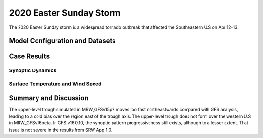 .. BarryCase documentation master file, created by
   sphinx-quickstart on Mon Jul  6 13:31:15 2020.
   You can adapt this file completely to your liking, but it should at least
   contain the root `toctree` directive.

   
.. _2020 Easter Sunday Storm:
2020 Easter Sunday Storm
=====================================

The 2020 Easter Sunday storm is a widespread tornado outbreak that affected the Southeastern U.S on Apr 12-13.  

..............................
Model Configuration and Datasets
..............................
.. tabs::
  .. group-tab:: MRW.v1.0

    The UFS Medium-Range Weather (MRW) Application (App) is used to prepare initial conditions, compile and run the UFS model, and post process the raw model outputs. Two model configuration compsets (``GFSv15p2`` and ``GFSv16beta``) are tested using the :emphasis:`C768` (~13km) spatial resolution with 64 vertical levels (default).

    The case runs are initialized at 12z Apr 07, 2020 with 120 hours forecasting. The corresponding namelist options that need to be changed are listed below. The app uses ``./xmlchange`` to change the runtime settings. The settings that need to be modified to set up the start date, start time, and run time are listed below.

    .. code-block:: bash
 
      ./xmlchange RUN_STARTDATE=20200407,START_TOD=43200,STOP_OPTION=nhours,STOP_N=120

    Initial condition (IC) files are created from GFS operational dataset in NEMSIO format. The `GFS analysis dataset <https://www.ncei.noaa.gov/products/weather-climate-models/global-forecast>`_ are used as 'truth' to compare with simulation results.

    .. container:: sphx-glr-footer
       :class: sphx-glr-footer-example


      .. container:: sphx-glr-download sphx-glr-download-python

        :download:`Download initial condition files: 2020040712.gfs.nemsio.tar.gz <https://ufs-case-studies.s3.amazonaws.com/2020040712.gfs.nemsio.tar.gz>`
  
  .. group-tab:: GFS.v16.0.10

    The GFS model EMC global workflow points to the most up-to-date GFS model development code. The GFS.v16.0.10 is tested in C768 (~13km) resolution and in 128 vertical levels. It uses two scripts, ``setup_expt.py`` and ``setup_workflow_fcstonly.py`` to set up the mode simulation date and case directories.

    The case runs are initialized at 12z Apr 07, 2020 with 120 hours forecasting. The settings that need to be modified to set up the start date and directories are listed below. 

    .. code-block:: bash
 
      ./setup_expt.py forecast-only --pslot 2020Easter --configdir /PATH/TO/YOUR/GLOBAL/WORKFLOW/parm/config --idate 2020040712 --edate 2020040712 --res 768 --comrot /PATH/TO/YOUR/EXP/DIR/comrot --expdir /PATH/TO/YOUR/EXP/OUTPUT/expdir 

    The account and simulation duration time can be set up in ``/expdir/2020Easter/config.base`` file. 

    .. code-block:: bash

      ./setup_workflow_fcstonly.py --expdir /PATH/TO/YOUR/OUTPUT/expdir/2020Easter

    Next step is to go to ``/expdir/2020Easter`` to submit the run by

    .. code-block:: bash
   
      crontab 2020Easter.crontab  
        
  .. group-tab:: SRW.v1.0

    The UFS Short-Range Weather (SRW) Application (App) is used to prepare initial conditions, compile and run the UFS model, and post process the raw model outputs. Two model configuration compsets (``GFSv15p2`` and ``RRFSv1alpha``) are tested using the :emphasis:`C768` (~13km) spatial resolution with 64 vertical levels (default).

    The case was initialized at 12z Apr 09, 2020 and forecast out to 90 hours. The app uses ``config.sh`` to define the runtime settings. The settings that need to be modified to set up the first cycle, last cycle, forecast length and cycle hour are listed below.

    .. code-block:: bash
 
      FCST_LEN_HRS="90"
      LBC_SPEC_INTVL_HRS="3"
      DATE_FIRST_CYCL="20200409"
      DATE_LAST_CYCL="20200409"
      CYCL_HRS=( "12" )

    Initial condition (IC) and boundary condition (BC) files are created from GFS operational dataset in NEMSIO format.  The `RAP reanalysis dataset <https://www.ncdc.noaa.gov/data-access/model-data/model-datasets/rapid-refresh-rap>`_ are used as 'truth' to compare with simulation results.

    .. container:: sphx-glr-footer
       :class: sphx-glr-footer-example


      .. container:: sphx-glr-download sphx-glr-download-python

        :download:`Download initial condition files: 2020040912.gfs.nemsio.tar.gz <https://ufs-case-studies.s3.amazonaws.com/2020040912.gfs.nemsio.tar.gz>`
	      :download:`Download the script for getting boundary conditions: get_hsup_bc_ic.sh <./get_hsup_bc_ic.sh>`
  
..............
Case Results
..............
======================================================
Synoptic Dynamics
======================================================
.. tabs::
  .. group-tab:: MRW.v1.0

    .. figure:: images/2020Easter/MSLP_MRW_v1.0_2020EasterStorm_trim.png
      :width: 1200
      :align: center

      Mean sea level pressure (hPa)

    * MRW_GFSv16beta more correctly forecasts the surface low compared with MRW_GFSv15p2.

    .. figure:: images/2020Easter/500mb_MRW_v1.0_2020EasterStorm_trim.png
      :width: 1200
      :align: center

      500 hPa geopotential heights (dam) and absolute vorticity (10 :sup:`-5`/s)

    * More positively tilted trough in MRW_GFSv15p2, suggesting a weakening weather system compared with GFS_ANL.
  .. group-tab:: GFS.v16.0.10

    .. figure:: images/2020Easter/MSLP_GFS.v16.0.10_2020EasterStorm_trim.png
      :width: 1200
      :align: center

      Mean sea level pressure (hPa)

    * GFS.v16.0.10 generates a surface low eastward of GFS_ANL.
    * The trough in GFS.v16.0.10 moves eastwards slightly faster compared with GFS_ANL.
  
    .. figure:: images/2020Easter/500mb_GFS.v16.0.10_2020EasterStorm_trim.png
      :width: 1200
      :align: center

      500 hPa geopotential heights (dam) and absolute vorticity (10 :sup:`-5`/s)

    * GFS.v16.0.10 generates a progressive synoptic pattern compared GFS_ANL. 

  .. group-tab:: SRW.v1.0

    .. figure:: images/2020Easter/MSLP_SRW_v1.0_2020EasterStorm_trim.png
      :width: 1200
      :align: center

      Mean sea level pressure (hPa)

    * The surface low shifts to the southeast side of the actual position in both SRW_RRFSv1alpha and SRW_GFSv15p2 forecasts.

    .. figure:: images/2020Easter/500mb_SRW_v1.0_2020EasterStorm_trim.png
      :width: 1200
      :align: center

      500 hPa geopotential heights (dam) and absolute vorticity (10 :sup:`-5`/s)

    * Both SRW_GFSv15p2 and SRW_RRFSv1apha forecast the upper level trough downstream of the acutal position.


====================================
Surface Temperature and Wind Speed
====================================
.. tabs::
  .. group-tab:: MRW.v1.0

    .. figure:: images/2020Easter/2mT_MRW_v1.0_2020EasterStorm_RAP_trim.png
      :width: 1200
      :align: center

      2-m temperature (F)

    * Colder 2-m T in both MRW_GFSv15p2 and MRW_GFSv16beta over central and eastern U.S.

    .. figure:: images/2020Easter/GUST_MRW_v1.0_2020EasterStorm_RAP_trim.png
      :width: 1200
      :align: center

      Surface gust (m/s)

    * Both MRW_GFSv16beta and MRW_GFSv15p2 do not captures the magnitudes of surface gust at the Gulf of Mexico and Midwest Plains.
  .. group-tab:: GFS.v16.0.10

    .. figure:: images/2020Easter/2mT_GFS.v16.0.10_2020EasterStorm_RAP_trim.png
      :width: 1200
      :align: center

      2-m temperature (F)

    * Colder 2-m T in GFS.v16.0.10 over Texas and Oklahoma compared with RAP_ANL.
    .. figure:: images/2020Easter/GUST_GFS.v16.0.10_2020EasterStorm_RAP_trim.png
      :width: 1200
      :align: center

      Surface gust (m/s)

    * GFS.v16.0.10 does not capture the magnitudes of surface gust at the Gulf of Mexico and Midwest Plains.
  .. group-tab:: SRW.v1.0

    .. figure:: images/2020Easter/2mT_SRW_v1.0_2020EasterStorm_RAP_trim.png
      :width: 1200
      :align: center

      2-m temperature (F)

    * Colder 2-m T in both SRW_GFSv15p2 and SRW_RRFSv1alpha over central and eastern U.S.

    .. figure:: images/2020Easter/GUST_SRW_v1.0_2020EasterStorm_RAP_trim.png
      :width: 1200
      :align: center

      Surface gust (m/s)

    * Both SRW_RRFSv1alpha and SRW_GFSv15p2 overestimate the magnitudes of surface gust at the eastern U.S.


......................
Summary and Discussion
......................

The upper-level trough simulated in MRW_GFSv15p2 moves too fast northeastwards compared with GFS analysis, leading to a cold bias over the region east of the trough axis. The upper-level trough does not form over the western U.S in MRW_GFSv16beta. In GFS.v16.0.10, the synoptic pattern progressiveness still exists, although to a lesser extent. That issue is not severe in the results from SRW App 1.0. 
